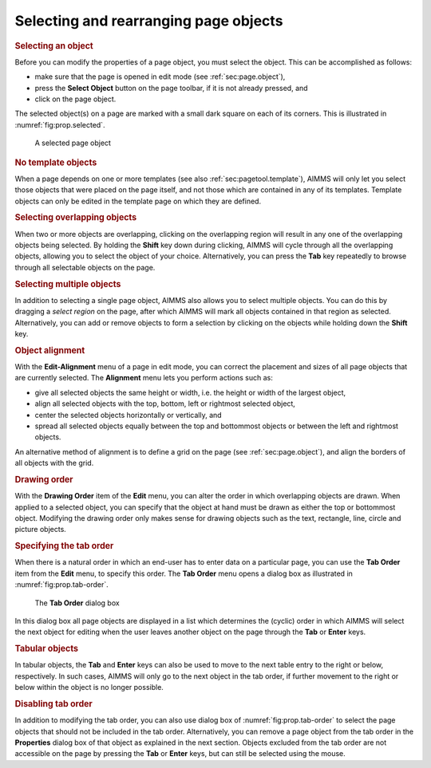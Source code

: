 .. _sec:prop.select:

Selecting and rearranging page objects
======================================

.. rubric:: Selecting an object

Before you can modify the properties of a page object, you must select
the object. This can be accomplished as follows:

-  make sure that the page is opened in edit mode (see
   :ref:`sec:page.object`),

-  press the **Select Object** button |btn-select| on the page toolbar,
   if it is not already pressed, and

-  click on the page object.

The selected object(s) on a page are marked with a small dark square on
each of its corners. This is illustrated in :numref:`fig:prop.selected`.

.. figure:: new-tbl-new.png
   :alt: Entering an expression for a page object
   :name: fig:prop.selected
   
   A selected page object

.. rubric:: No template objects

When a page depends on one or more templates (see also
:ref:`sec:pagetool.template`), AIMMS will only let you select those
objects that were placed on the page itself, and not those which are
contained in any of its templates. Template objects can only be edited
in the template page on which they are defined.

.. rubric:: Selecting overlapping objects

When two or more objects are overlapping, clicking on the overlapping
region will result in any one of the overlapping objects being selected.
By holding the **Shift** key down during clicking, AIMMS will cycle
through all the overlapping objects, allowing you to select the object
of your choice. Alternatively, you can press the **Tab** key repeatedly
to browse through all selectable objects on the page.

.. rubric:: Selecting multiple objects

In addition to selecting a single page object, AIMMS also allows you to
select multiple objects. You can do this by dragging a *select region*
on the page, after which AIMMS will mark all objects contained in that
region as selected. Alternatively, you can add or remove objects to form
a selection by clicking on the objects while holding down the **Shift**
key.

.. rubric:: Object alignment

With the **Edit-Alignment** menu of a page in edit mode, you can correct
the placement and sizes of all page objects that are currently selected.
The **Alignment** menu lets you perform actions such as:

-  give all selected objects the same height or width, i.e. the height
   or width of the largest object,

-  align all selected objects with the top, bottom, left or rightmost
   selected object,

-  center the selected objects horizontally or vertically, and

-  spread all selected objects equally between the top and bottommost
   objects or between the left and rightmost objects.

An alternative method of alignment is to define a grid on the page (see
:ref:`sec:page.object`), and align the borders of all objects with the
grid.

.. rubric:: Drawing order

With the **Drawing Order** item of the **Edit** menu, you can alter the
order in which overlapping objects are drawn. When applied to a selected
object, you can specify that the object at hand must be drawn as either
the top or bottommost object. Modifying the drawing order only makes
sense for drawing objects such as the text, rectangle, line, circle and
picture objects.

.. rubric:: Specifying the tab order

When there is a natural order in which an end-user has to enter data on
a particular page, you can use the **Tab Order** item from the **Edit**
menu, to specify this order. The **Tab Order** menu opens a dialog box
as illustrated in :numref:`fig:prop.tab-order`.

.. figure:: tab-ordr-new.png
   :alt: The **Tab Order** dialog box
   :name: fig:prop.tab-order

   The **Tab Order** dialog box

In this dialog box all page objects are displayed in a list which
determines the (cyclic) order in which AIMMS will select the next object
for editing when the user leaves another object on the page through the
**Tab** or **Enter** keys.

.. rubric:: Tabular objects

In tabular objects, the **Tab** and **Enter** keys can also be used to
move to the next table entry to the right or below, respectively. In
such cases, AIMMS will only go to the next object in the tab order, if
further movement to the right or below within the object is no longer
possible.

.. rubric:: Disabling tab order

In addition to modifying the tab order, you can also use dialog box of
:numref:`fig:prop.tab-order` to select the page objects that should not
be included in the tab order. Alternatively, you can remove a page
object from the tab order in the **Properties** dialog box of that
object as explained in the next section. Objects excluded from the tab
order are not accessible on the page by pressing the **Tab** or
**Enter** keys, but can still be selected using the mouse.

.. |btn-select| image:: btn-select.png